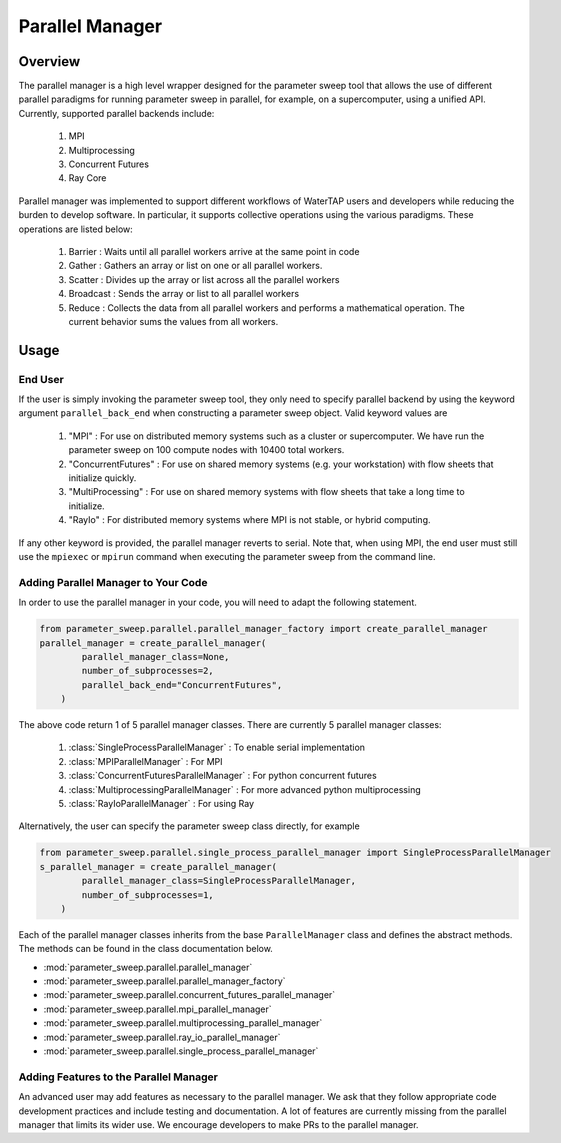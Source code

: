 Parallel Manager
================

Overview
--------

The parallel manager is a high level wrapper designed for the parameter sweep
tool that allows the use of different parallel paradigms for running
parameter sweep in parallel, for example, on a supercomputer, using a unified
API. Currently, supported parallel backends include:

    #. MPI
    #. Multiprocessing
    #. Concurrent Futures
    #. Ray Core

Parallel manager was implemented to support different workflows of WaterTAP
users and developers while reducing the burden to develop software. In 
particular, it supports collective operations using the various paradigms.
These operations are listed below:

    #. Barrier : Waits until all parallel workers arrive at the same point in code
    #. Gather : Gathers an array or list on one or all parallel workers.
    #. Scatter : Divides up the array or list across all the parallel workers
    #. Broadcast : Sends the array or list to all parallel workers
    #. Reduce : Collects the data from all parallel workers and performs a mathematical operation. The current behavior sums the values from all workers.

Usage
--------

End User
~~~~~~~~

If the user is simply invoking the parameter sweep tool, they only need to
specify parallel backend by using the keyword argument ``parallel_back_end``
when constructing a parameter sweep object. Valid keyword values are

    #. "MPI" : For use on distributed memory systems such as a cluster or supercomputer. We have run the parameter sweep on 100 compute nodes with 10400 total workers.
    #. "ConcurrentFutures" : For use on shared memory systems (e.g. your workstation) with flow sheets that initialize quickly.
    #. "MultiProcessing" : For use on shared memory systems with flow sheets that take a long time to initialize.
    #. "RayIo" : For distributed memory systems where MPI is not stable, or hybrid computing.

If any other keyword is provided, the parallel manager reverts to serial. Note
that, when using MPI, the end user must still use the ``mpiexec`` or ``mpirun``
command when executing the parameter sweep from the command line.

Adding Parallel Manager to Your Code
~~~~~~~~~~~~~~~~~~~~~~~~~~~~~~~~~~~~

In order to use the parallel manager in your code, you will need to adapt the
following statement. 

.. code:: python

    from parameter_sweep.parallel.parallel_manager_factory import create_parallel_manager
    parallel_manager = create_parallel_manager(
            parallel_manager_class=None,
            number_of_subprocesses=2,
            parallel_back_end="ConcurrentFutures",
        )

The above code return 1 of 5 parallel manager classes. There are currently 5 parallel manager classes:

    #. :class:`SingleProcessParallelManager` : To enable serial implementation
    #. :class:`MPIParallelManager` : For MPI
    #. :class:`ConcurrentFuturesParallelManager` : For python concurrent futures
    #. :class:`MultiprocessingParallelManager` : For more advanced python multiprocessing
    #. :class:`RayIoParallelManager` : For using Ray

Alternatively, the user can specify the parameter sweep class directly, for example

.. code:: python

    from parameter_sweep.parallel.single_process_parallel_manager import SingleProcessParallelManager
    s_parallel_manager = create_parallel_manager(
            parallel_manager_class=SingleProcessParallelManager,
            number_of_subprocesses=1,
        )

Each of the parallel manager classes inherits from the base ``ParallelManager``
class and defines the abstract methods. The methods can be found in the
class documentation below. 

* :mod:`parameter_sweep.parallel.parallel_manager`
* :mod:`parameter_sweep.parallel.parallel_manager_factory`
* :mod:`parameter_sweep.parallel.concurrent_futures_parallel_manager`
* :mod:`parameter_sweep.parallel.mpi_parallel_manager`
* :mod:`parameter_sweep.parallel.multiprocessing_parallel_manager`
* :mod:`parameter_sweep.parallel.ray_io_parallel_manager`
* :mod:`parameter_sweep.parallel.single_process_parallel_manager`


Adding Features to the Parallel Manager
~~~~~~~~~~~~~~~~~~~~~~~~~~~~~~~~~~~~~~~

An advanced user may add features as necessary to the parallel manager. We ask
that they follow appropriate code development practices and include testing and
documentation. A lot of features are currently missing from the parallel 
manager that limits its wider use. We encourage developers to make PRs to the
parallel manager.